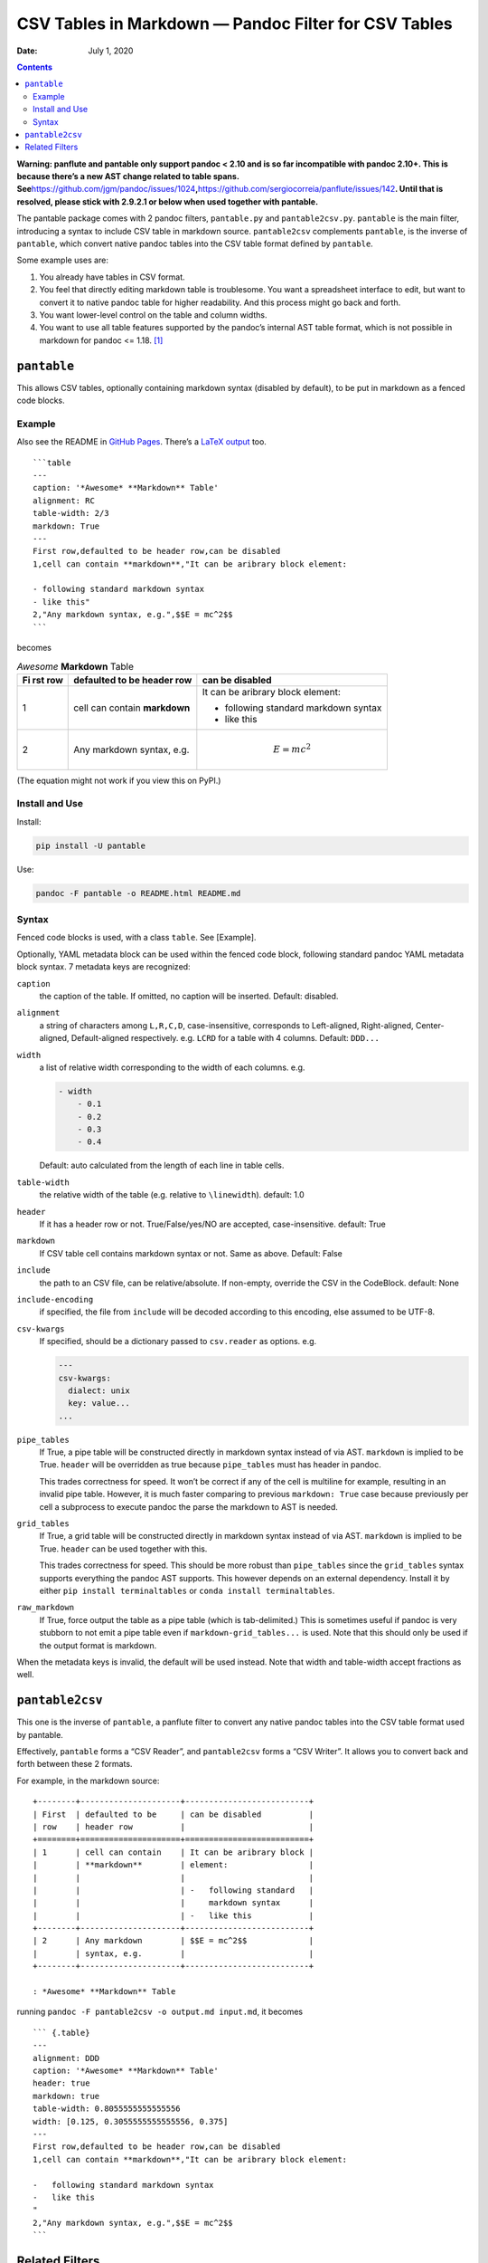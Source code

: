 .. This README is auto-generated from `docs/README.md`. Do not edit this file directly.

=====================================================
CSV Tables in Markdown — Pandoc Filter for CSV Tables
=====================================================

:Date:   July 1, 2020

.. contents::
   :depth: 3
..

.. raw:: html

   <!-- [![Build Status](https://travis-ci.org/ickc/pantable.svg?branch=master)](https://travis-ci.org/ickc/pantable) -->

|Python package| |GitHub Releases| |PyPI version| |Development Status|
|Python version| |Downloads| |License|

**Warning: panflute and pantable only support pandoc < 2.10 and is so
far incompatible with pandoc 2.10+. This is because there’s a new AST
change related to table spans.
See**\ https://github.com/jgm/pandoc/issues/1024\ **,**\ https://github.com/sergiocorreia/panflute/issues/142\ **.
Until that is resolved, please stick with 2.9.2.1 or below when used
together with pantable.**

The pantable package comes with 2 pandoc filters, ``pantable.py`` and
``pantable2csv.py``. ``pantable`` is the main filter, introducing a
syntax to include CSV table in markdown source. ``pantable2csv``
complements ``pantable``, is the inverse of ``pantable``, which convert
native pandoc tables into the CSV table format defined by ``pantable``.

Some example uses are:

#. You already have tables in CSV format.

#. You feel that directly editing markdown table is troublesome. You
   want a spreadsheet interface to edit, but want to convert it to
   native pandoc table for higher readability. And this process might go
   back and forth.

#. You want lower-level control on the table and column widths.

#. You want to use all table features supported by the pandoc’s internal
   AST table format, which is not possible in markdown for pandoc <=
   1.18. [1]_

``pantable``
============

This allows CSV tables, optionally containing markdown syntax (disabled
by default), to be put in markdown as a fenced code blocks.

Example
-------

Also see the README in `GitHub
Pages <https://ickc.github.io/pantable/>`__. There’s a `LaTeX
output <https://ickc.github.io/pantable/README.pdf>`__ too.

::

   ```table
   ---
   caption: '*Awesome* **Markdown** Table'
   alignment: RC
   table-width: 2/3
   markdown: True
   ---
   First row,defaulted to be header row,can be disabled
   1,cell can contain **markdown**,"It can be aribrary block element:

   - following standard markdown syntax
   - like this"
   2,"Any markdown syntax, e.g.",$$E = mc^2$$
   ```

becomes

.. table:: *Awesome* **Markdown** Table

   +-----+-----------------+---------------------+
   | Fi  | defaulted to be | can be disabled     |
   | rst | header row      |                     |
   | row |                 |                     |
   +=====+=================+=====================+
   | 1   | cell can        | It can be aribrary  |
   |     | contain         | block element:      |
   |     | **markdown**    |                     |
   |     |                 | -  following        |
   |     |                 |    standard         |
   |     |                 |    markdown syntax  |
   |     |                 | -  like this        |
   +-----+-----------------+---------------------+
   | 2   | Any markdown    | .. math:: E = mc^2  |
   |     | syntax, e.g.    |                     |
   +-----+-----------------+---------------------+

(The equation might not work if you view this on PyPI.)

Install and Use
---------------

Install:

.. code:: bash

   pip install -U pantable

Use:

.. code:: bash

   pandoc -F pantable -o README.html README.md

Syntax
------

Fenced code blocks is used, with a class ``table``. See [Example].

Optionally, YAML metadata block can be used within the fenced code
block, following standard pandoc YAML metadata block syntax. 7 metadata
keys are recognized:

``caption``
   the caption of the table. If omitted, no caption will be inserted.
   Default: disabled.

``alignment``
   a string of characters among ``L,R,C,D``, case-insensitive,
   corresponds to Left-aligned, Right-aligned, Center-aligned,
   Default-aligned respectively. e.g. ``LCRD`` for a table with 4
   columns. Default: ``DDD...``

``width``
   a list of relative width corresponding to the width of each columns.
   e.g.

   .. code:: yaml

      - width
          - 0.1
          - 0.2
          - 0.3
          - 0.4

   Default: auto calculated from the length of each line in table cells.

``table-width``
   the relative width of the table (e.g. relative to ``\linewidth``).
   default: 1.0

``header``
   If it has a header row or not. True/False/yes/NO are accepted,
   case-insensitive. default: True
``markdown``
   If CSV table cell contains markdown syntax or not. Same as above.
   Default: False
``include``
   the path to an CSV file, can be relative/absolute. If non-empty,
   override the CSV in the CodeBlock. default: None
``include-encoding``
   if specified, the file from ``include`` will be decoded according to
   this encoding, else assumed to be UTF-8.
``csv-kwargs``
   If specified, should be a dictionary passed to ``csv.reader`` as
   options. e.g.

   .. code:: yaml

      ---
      csv-kwargs:
        dialect: unix
        key: value...
      ...

``pipe_tables``
   If True, a pipe table will be constructed directly in markdown syntax
   instead of via AST. ``markdown`` is implied to be True. ``header``
   will be overridden as true because ``pipe_tables`` must has header in
   pandoc.

   This trades correctness for speed. It won’t be correct if any of the
   cell is multiline for example, resulting in an invalid pipe table.
   However, it is much faster comparing to previous ``markdown: True``
   case because previously per cell a subprocess to execute pandoc the
   parse the markdown to AST is needed.

``grid_tables``
   If True, a grid table will be constructed directly in markdown syntax
   instead of via AST. ``markdown`` is implied to be True. ``header``
   can be used together with this.

   This trades correctness for speed. This should be more robust than
   ``pipe_tables`` since the ``grid_tables`` syntax supports everything
   the pandoc AST supports. This however depends on an external
   dependency. Install it by either ``pip install terminaltables`` or
   ``conda install terminaltables``.

``raw_markdown``
   If True, force output the table as a pipe table (which is
   tab-delimited.) This is sometimes useful if pandoc is very stubborn
   to not emit a pipe table even if ``markdown-grid_tables...`` is used.
   Note that this should only be used if the output format is markdown.

When the metadata keys is invalid, the default will be used instead.
Note that width and table-width accept fractions as well.

``pantable2csv``
================

This one is the inverse of ``pantable``, a panflute filter to convert
any native pandoc tables into the CSV table format used by pantable.

Effectively, ``pantable`` forms a “CSV Reader”, and ``pantable2csv``
forms a “CSV Writer”. It allows you to convert back and forth between
these 2 formats.

For example, in the markdown source:

::

   +--------+---------------------+--------------------------+
   | First  | defaulted to be     | can be disabled          |
   | row    | header row          |                          |
   +========+=====================+==========================+
   | 1      | cell can contain    | It can be aribrary block |
   |        | **markdown**        | element:                 |
   |        |                     |                          |
   |        |                     | -   following standard   |
   |        |                     |     markdown syntax      |
   |        |                     | -   like this            |
   +--------+---------------------+--------------------------+
   | 2      | Any markdown        | $$E = mc^2$$             |
   |        | syntax, e.g.        |                          |
   +--------+---------------------+--------------------------+

   : *Awesome* **Markdown** Table

running ``pandoc -F pantable2csv -o output.md input.md``, it becomes

::

   ``` {.table}
   ---
   alignment: DDD
   caption: '*Awesome* **Markdown** Table'
   header: true
   markdown: true
   table-width: 0.8055555555555556
   width: [0.125, 0.3055555555555556, 0.375]
   ---
   First row,defaulted to be header row,can be disabled
   1,cell can contain **markdown**,"It can be aribrary block element:

   -   following standard markdown syntax
   -   like this
   "
   2,"Any markdown syntax, e.g.",$$E = mc^2$$
   ```

Related Filters
===============

The followings are pandoc filters written in Haskell that provide
similar functionality. This filter is born after testing with theirs.

-  `baig/pandoc-csv2table: A Pandoc filter that renders CSV as Pandoc
   Markdown Tables. <https://github.com/baig/pandoc-csv2table>`__
-  `mb21/pandoc-placetable: Pandoc filter to include CSV data (from file
   or URL) <https://github.com/mb21/pandoc-placetable>`__
-  `sergiocorreia/panflute/csv-tables.py <https://github.com/sergiocorreia/panflute/blob/1ddcaba019b26f41f8c4f6f66a8c6540a9c5f31a/docs/source/csv-tables.py>`__

+-----+-----------------+---------+----------+-----------------------+
|     | p               | pan     | panflute | pantable              |
|     | andoc-csv2table | doc-pla |  example |                       |
|     |                 | cetable |          |                       |
+=====+=================+=========+==========+=======================+
| c   | caption         | caption | title    | caption               |
| apt |                 |         |          |                       |
| ion |                 |         |          |                       |
+-----+-----------------+---------+----------+-----------------------+
| ali | aligns = LRCD   | aligns  |          | aligns = LRCD         |
| gns |                 |  = LRCD |          |                       |
+-----+-----------------+---------+----------+-----------------------+
| wi  |                 | w       |          | w                     |
| dth |                 | idths = |          | idth: [0.5, 0.2, 0.3] |
|     |                 |  "0.5 0 |          |                       |
|     |                 | .2 0.3" |          |                       |
+-----+-----------------+---------+----------+-----------------------+
| ta  |                 |         |          | table-width: 1.0      |
| ble |                 |         |          |                       |
| -wi |                 |         |          |                       |
| dth |                 |         |          |                       |
+-----+-----------------+---------+----------+-----------------------+
| hea | he              | hea     | has_head | header: Tr            |
| der | ader = yes | no | der = y | er: True | ue | False | yes | NO |
|     |                 | es | no |  | False |                       |
+-----+-----------------+---------+----------+-----------------------+
| ma  |                 | inlinem |          | markdown: Tr          |
| rkd |                 | arkdown |          | ue | False | yes | NO |
| own |                 |         |          |                       |
+-----+-----------------+---------+----------+-----------------------+
| sou | source          | file    | source   | include               |
| rce |                 |         |          |                       |
+-----+-----------------+---------+----------+-----------------------+
| oth | type = si       |         |          |                       |
| ers | mple | multilin |         |          |                       |
|     | e | grid | pipe |         |          |                       |
+-----+-----------------+---------+----------+-----------------------+
|     |                 | de      |          |                       |
|     |                 | limiter |          |                       |
+-----+-----------------+---------+----------+-----------------------+
|     |                 | qu      |          |                       |
|     |                 | otechar |          |                       |
+-----+-----------------+---------+----------+-----------------------+
|     |                 | id (w   |          |                       |
|     |                 | rapped  |          |                       |
|     |                 | by div) |          |                       |
+-----+-----------------+---------+----------+-----------------------+
| No  |                 |         |          | width are a           |
| tes |                 |         |          | uto-calculated when w |
|     |                 |         |          | idth is not specified |
+-----+-----------------+---------+----------+-----------------------+

.. [1]
   In pandoc 1.19, grid-tables is improved to support all features
   available to the AST too.

.. |Python package| image:: https://github.com/ickc/pantable/workflows/Python%20package/badge.svg
.. |GitHub Releases| image:: https://img.shields.io/github/tag/ickc/pantable.svg?label=github+release
   :target: https://github.com/ickc/pantable/releases
.. |PyPI version| image:: https://img.shields.io/pypi/v/pantable.svg
   :target: https://pypi.python.org/pypi/pantable/
.. |Development Status| image:: https://img.shields.io/pypi/status/pantable.svg
   :target: https://pypi.python.org/pypi/pantable/
.. |Python version| image:: https://img.shields.io/pypi/pyversions/pantable.svg
   :target: https://pypi.python.org/pypi/pantable/
.. |Downloads| image:: https://img.shields.io/pypi/dm/pantable.svg
   :target: https://pypi.python.org/pypi/pantable/
.. |License| image:: https://img.shields.io/pypi/l/pantable.svg
